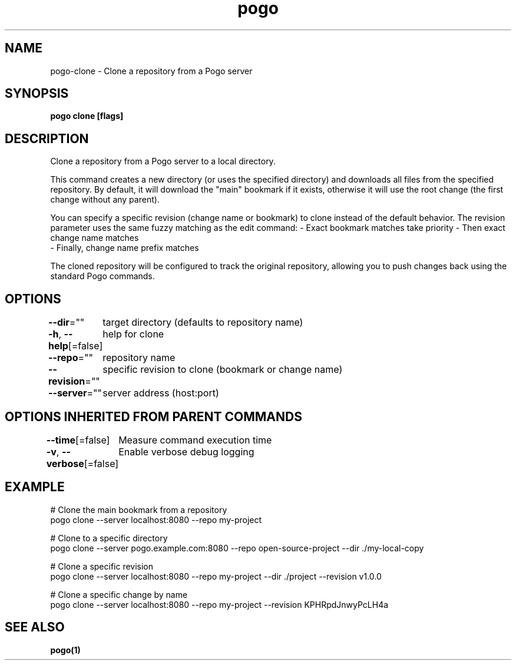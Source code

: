 .nh
.TH "pogo" "1" "Sep 2025" "pogo/dev" "Pogo Manual"

.SH NAME
pogo-clone - Clone a repository from a Pogo server


.SH SYNOPSIS
\fBpogo clone [flags]\fP


.SH DESCRIPTION
Clone a repository from a Pogo server to a local directory.

.PP
This command creates a new directory (or uses the specified directory) and downloads
all files from the specified repository. By default, it will download the "main"
bookmark if it exists, otherwise it will use the root change (the first change
without any parent).

.PP
You can specify a specific revision (change name or bookmark) to clone instead of
the default behavior. The revision parameter uses the same fuzzy matching as the
edit command:
- Exact bookmark matches take priority
- Then exact change name matches
.br
- Finally, change name prefix matches

.PP
The cloned repository will be configured to track the original repository, allowing
you to push changes back using the standard Pogo commands.


.SH OPTIONS
\fB--dir\fP=""
	target directory (defaults to repository name)

.PP
\fB-h\fP, \fB--help\fP[=false]
	help for clone

.PP
\fB--repo\fP=""
	repository name

.PP
\fB--revision\fP=""
	specific revision to clone (bookmark or change name)

.PP
\fB--server\fP=""
	server address (host:port)


.SH OPTIONS INHERITED FROM PARENT COMMANDS
\fB--time\fP[=false]
	Measure command execution time

.PP
\fB-v\fP, \fB--verbose\fP[=false]
	Enable verbose debug logging


.SH EXAMPLE
.EX
# Clone the main bookmark from a repository
pogo clone --server localhost:8080 --repo my-project

# Clone to a specific directory
pogo clone --server pogo.example.com:8080 --repo open-source-project --dir ./my-local-copy

# Clone a specific revision
pogo clone --server localhost:8080 --repo my-project --dir ./project --revision v1.0.0

# Clone a specific change by name
pogo clone --server localhost:8080 --repo my-project --revision KPHRpdJnwyPcLH4a
.EE


.SH SEE ALSO
\fBpogo(1)\fP
